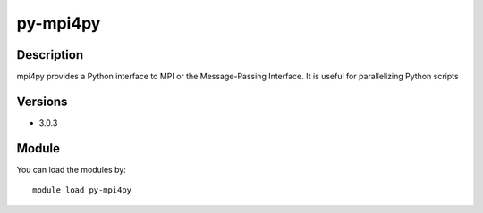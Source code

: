 .. _backbone-label:

py-mpi4py
==============================

Description
~~~~~~~~
mpi4py provides a Python interface to MPI or the Message-Passing Interface. It is useful for parallelizing Python scripts

Versions
~~~~~~~~
- 3.0.3

Module
~~~~~~~~
You can load the modules by::

    module load py-mpi4py


